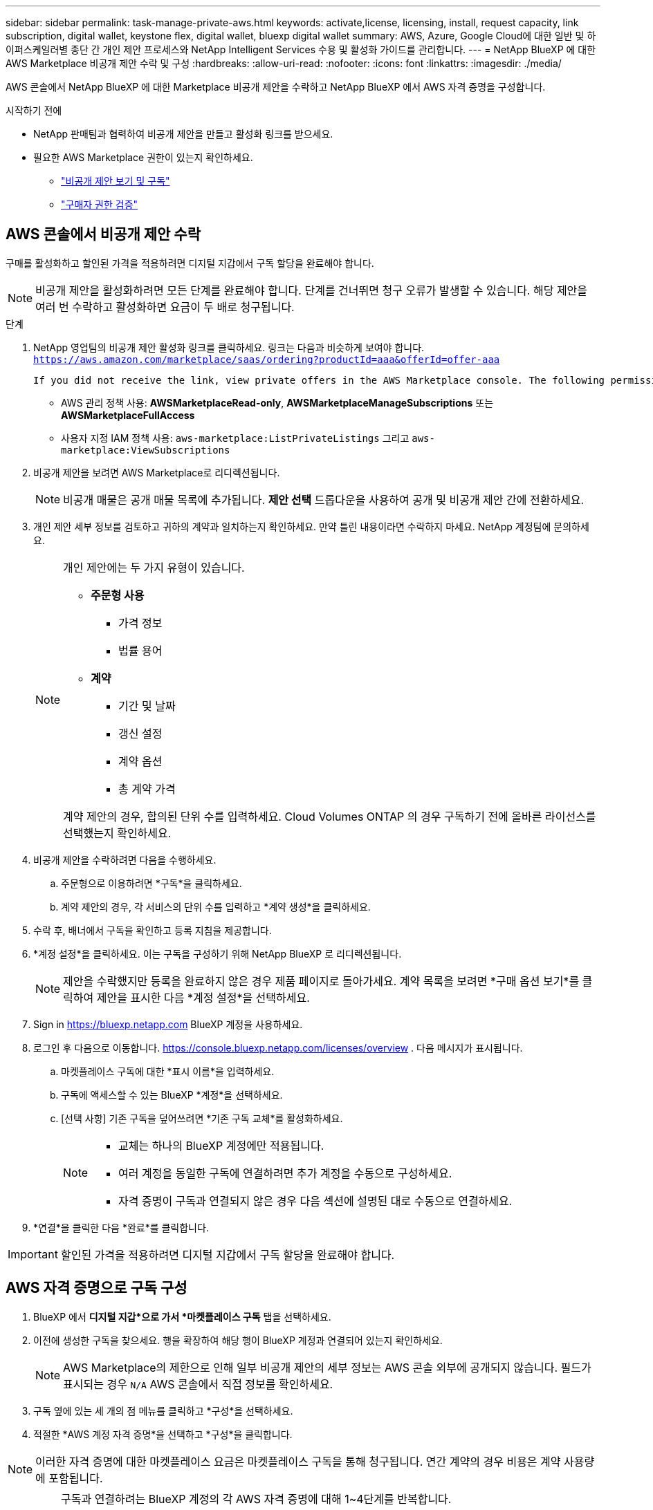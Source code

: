 ---
sidebar: sidebar 
permalink: task-manage-private-aws.html 
keywords: activate,license, licensing, install, request capacity, link subscription, digital wallet, keystone flex, digital wallet, bluexp digital wallet 
summary: AWS, Azure, Google Cloud에 대한 일반 및 하이퍼스케일러별 종단 간 개인 제안 프로세스와 NetApp Intelligent Services 수용 및 활성화 가이드를 관리합니다. 
---
= NetApp BlueXP 에 대한 AWS Marketplace 비공개 제안 수락 및 구성
:hardbreaks:
:allow-uri-read: 
:nofooter: 
:icons: font
:linkattrs: 
:imagesdir: ./media/


[role="lead"]
AWS 콘솔에서 NetApp BlueXP 에 대한 Marketplace 비공개 제안을 수락하고 NetApp BlueXP 에서 AWS 자격 증명을 구성합니다.

.시작하기 전에
* NetApp 판매팀과 협력하여 비공개 제안을 만들고 활성화 링크를 받으세요.
* 필요한 AWS Marketplace 권한이 있는지 확인하세요.
+
** link:https://docs.aws.amazon.com/marketplace/latest/buyerguide/buyer-private-offers-subscribing.html["비공개 제안 보기 및 구독"]
** link:https://docs.aws.amazon.com/marketplace/latest/buyerguide/buyer-iam-users-groups-policies.html["구매자 권한 검증"]






== AWS 콘솔에서 비공개 제안 수락

구매를 활성화하고 할인된 가격을 적용하려면 디지털 지갑에서 구독 할당을 완료해야 합니다.

[NOTE]
====
비공개 제안을 활성화하려면 모든 단계를 완료해야 합니다.  단계를 건너뛰면 청구 오류가 발생할 수 있습니다.  해당 제안을 여러 번 수락하고 활성화하면 요금이 두 배로 청구됩니다.

====
.단계
. NetApp 영업팀의 비공개 제안 활성화 링크를 클릭하세요.  링크는 다음과 비슷하게 보여야 합니다.
`https://aws.amazon.com/marketplace/saas/ordering?productId=aaa&offerId=offer-aaa`
+
 If you did not receive the link, view private offers in the AWS Marketplace console. The following permissions are required:
+
** AWS 관리 정책 사용: *AWSMarketplaceRead-only*, *AWSMarketplaceManageSubscriptions* 또는 *AWSMarketplaceFullAccess*
** 사용자 지정 IAM 정책 사용: `aws-marketplace:ListPrivateListings` 그리고 `aws-marketplace:ViewSubscriptions`


. 비공개 제안을 보려면 AWS Marketplace로 리디렉션됩니다.
+
[NOTE]
====
비공개 매물은 공개 매물 목록에 추가됩니다.  *제안 선택* 드롭다운을 사용하여 공개 및 비공개 제안 간에 전환하세요.

====
. 개인 제안 세부 정보를 검토하고 귀하의 계약과 일치하는지 확인하세요.  만약 틀린 내용이라면 수락하지 마세요.  NetApp 계정팀에 문의하세요.
+
[NOTE]
====
개인 제안에는 두 가지 유형이 있습니다.

** *주문형 사용*
+
*** 가격 정보
*** 법률 용어


** *계약*
+
*** 기간 및 날짜
*** 갱신 설정
*** 계약 옵션
*** 총 계약 가격




계약 제안의 경우, 합의된 단위 수를 입력하세요.  Cloud Volumes ONTAP 의 경우 구독하기 전에 올바른 라이선스를 선택했는지 확인하세요.

====
. 비공개 제안을 수락하려면 다음을 수행하세요.
+
.. 주문형으로 이용하려면 *구독*을 클릭하세요.
.. 계약 제안의 경우, 각 서비스의 단위 수를 입력하고 *계약 생성*을 클릭하세요.


. 수락 후, 배너에서 구독을 확인하고 등록 지침을 제공합니다.
. *계정 설정*을 클릭하세요.  이는 구독을 구성하기 위해 NetApp BlueXP 로 리디렉션됩니다.
+
[NOTE]
====
제안을 수락했지만 등록을 완료하지 않은 경우 제품 페이지로 돌아가세요.  계약 목록을 보려면 *구매 옵션 보기*를 클릭하여 제안을 표시한 다음 *계정 설정*을 선택하세요.

====
. Sign in https://bluexp.netapp.com[] BlueXP 계정을 사용하세요.
. 로그인 후 다음으로 이동합니다. https://console.bluexp.netapp.com/licenses/overview[] .  다음 메시지가 표시됩니다.
+
.. 마켓플레이스 구독에 대한 *표시 이름*을 입력하세요.
.. 구독에 액세스할 수 있는 BlueXP *계정*을 선택하세요.
.. [선택 사항] 기존 구독을 덮어쓰려면 *기존 구독 교체*를 활성화하세요.
+
[NOTE]
====
*** 교체는 하나의 BlueXP 계정에만 적용됩니다.
*** 여러 계정을 동일한 구독에 연결하려면 추가 계정을 수동으로 구성하세요.
*** 자격 증명이 구독과 연결되지 않은 경우 다음 섹션에 설명된 대로 수동으로 연결하세요.


====


. *연결*을 클릭한 다음 *완료*를 클릭합니다.


[IMPORTANT]
====
할인된 가격을 적용하려면 디지털 지갑에서 구독 할당을 완료해야 합니다.

====


== AWS 자격 증명으로 구독 구성

. BlueXP 에서 *디지털 지갑*으로 가서 *마켓플레이스 구독* 탭을 선택하세요.
. 이전에 생성한 구독을 찾으세요.  행을 확장하여 해당 행이 BlueXP 계정과 연결되어 있는지 확인하세요.
+
[NOTE]
====
AWS Marketplace의 제한으로 인해 일부 비공개 제안의 세부 정보는 AWS 콘솔 외부에 공개되지 않습니다.  필드가 표시되는 경우 `N/A` AWS 콘솔에서 직접 정보를 확인하세요.

====
. 구독 옆에 있는 세 개의 점 메뉴를 클릭하고 *구성*을 선택하세요.
. 적절한 *AWS 계정 자격 증명*을 선택하고 *구성*을 클릭합니다.


[NOTE]
====
이러한 자격 증명에 대한 마켓플레이스 요금은 마켓플레이스 구독을 통해 청구됩니다.  연간 계약의 경우 비용은 계약 사용량에 포함됩니다.

====
[IMPORTANT]
====
구독과 연결하려는 BlueXP 계정의 각 AWS 자격 증명에 대해 1~4단계를 반복합니다.

* 다른 BlueXP 조직의 자격 증명을 보려면 *조직* 드롭다운을 사용하여 단계를 반복하세요.
* 다른 커넥터의 자격 증명에 대해서는 *커넥터* 드롭다운을 사용하여 단계를 반복합니다.


====